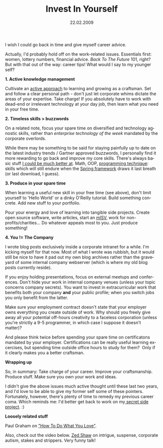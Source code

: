 #+TITLE:     Invest In Yourself
#+EMAIL:     thomas@kjeldahlnilsson.net
#+DATE:      22.02.2009
#+DESCRIPTION:
#+KEYWORDS:
#+LANGUAGE:  en
#+OPTIONS: H:3 num:nil toc:nil @:t ::t |:t ^:t -:t f:t *:t <:t 
#+OPTIONS: TeX:t LaTeX:t skip:nil d:nil todo:t pri:nil tags:not-in-toc
#+INFOJS_OPT: view:nil toc:nil ltoc:t mouse:underline buttons:0 path:http://orgmode.org/org-info.js
#+EXPORT_SELECT_TAGS: export
#+EXPORT_EXCLUDE_TAGS: noexport
#+LINK_UP:
#+LINK_HOME:
#+XSLT:

#+BEGIN_HTML
<p>  I wish I could go back in time and give myself career advice.</p>

<p><img class="aligncenter size-full wp-image-680" title="BackToTheFutureAdvice" src="http://kjeldahlnilsson.net/images/uploads/2009/02/btfpic.jpg" alt="BackToTheFutureAdvice" width="492" height="319" /></p>

<p>Actually, I'd probably hold off on the work-related issues. Essentials first: women, lottery numbers, financial advice. <em>Back To The Future</em> 101, right? But with that out of the way: career tips! What would I say to my younger self?</p>

<p><strong>1. Active knowledge management</strong></p>

<p>Cultivate an <a title="Norvig's Teach Yourself Programming in Ten Years" href="http://norvig.com/21-days.html">active approach</a> to learning and growing as a craftsman. Set and follow a clear personal path - don't just let corporate whims dictate the areas of your expertise. Take charge! If you absolutely have to work with dead-end or irrelevant technology at your day job, then learn what you need in your free time.</p>

<p><strong>2. Timeless skills &gt; buzzwords</strong></p>

<p>On a related note, focus your spare time on diversified and technology agnostic skills, rather than <em>enterprise technology of the week </em>mandated by the corporate overlords.</p>

<p>While there may be something to be said for staying painfully up to date on the latest industry trends / Gartner approved buzzwords, I personally find it more rewarding to go back and improve my core skills. There's always basic stuff <a title="Polishing Rust blog post" href="http://kjeldahlnilsson.net/blog/?p=9">I could be much better at</a>. Math, OOP, <a title="Code Kata URL" href="http://codekata.pragprog.com/">programming technique</a>: skills which will still endure when the <a title="Spring Framework link" href="http://www.springsource.org/">Spring framework</a> draws it last breath (or last download, I guess).</p>

<p><strong>3. Produce in your spare time</strong></p>

<p>When learning a useful new skill in your free time (see above), don't limit yourself to 'Hello World' or a dinky O'Reilly tutorial. Build something concrete. Add new stuff to your portfolio.</p>

<p>Pour your energy and love of learning into tangible side projects.  Create open source software, write articles, start an <a title="Micro ISV Wikipedia Entry" href="http://en.wikipedia.org/wiki/Micro_ISV">mISV</a>, work for non-profits/charities... Do whatever appeals most to you. Just produce something!</p>

<p><strong>4. You != The Company</strong></p>

<p>I wrote blog posts exclusively inside a corporate intranet for a while. I'm kicking myself for that now. Most of what I wrote was rubbish, but it would still be nice to have it pad out my own blog archives rather than the graveyard of some internal company webserver (which is where my old blog posts currently reside).</p>

<p>If you enjoy holding presentations, focus on external meetups and conferences. Don't hide your work in internal company venues (unless your topic concerns company secrets). You want to invest in extracurricular work that benefits both your company <strong>and</strong> your public profile; when you switch jobs you only benefit from the latter.</p>

<p>Make sure your employment contract doesn't state that your employer owns everything you create outside of work. Why should you freely give away all your potential off-hours creativity to a faceless corporation (unless you're strictly a 9-5 programmer, in which case I suppose it doesn't matter)?</p>

<p>And please think twice before spending your spare time on certificatons mandated by your employer. Certifications can be really useful learning excercises, but spending time outside office hours to study for them?  Only if  it clearly makes you a better craftsman.</p>

<p><strong>Wrapping up</strong></p>

<p>So, in summary: Take charge of your career. Improve your craftsmanship. Produce stuff. Make sure you own your work and ideas.</p>

<p>I didn't give the above issues much active thought until these last two years, and I'd love to be able to give my former self some of these pointers. Fortunately, however, there's plenty of time to remedy my previous career coma. Which reminds me: I'd better get back to work on my<a title="PonderTop project" href="http://www.thoughtmuse.com"> secret side project</a>. :)</p>

<p><strong>Loosely related stuff</strong></p>

<p>Paul Graham on <a title="Paul Graham essay URL" href="http://www.paulgraham.com/love.html">"How To Do What You Love"</a>.</p>

<p>Also, check out the video below. <a title="Zed Shaw's blog" href="http://www.zedshaw.com/blog/index.html">Zed Shaw</a> on intrigue, suspense, corporate autism, stakes and strippers. Very funny talk!</p>

<p><object width="400" height="227" data="http://vimeo.com/moogaloop.swf?clip_id=2723800&amp;server=vimeo.com&amp;show_title=1&amp;show_byline=1&amp;show_portrait=0&amp;color=&amp;fullscreen=1" type="application/x-shockwave-flash"><param name="allowfullscreen" value="true" /><param name="allowscriptaccess" value="always" /><param name="src" value="http://vimeo.com/moogaloop.swf?clip_id=2723800&amp;server=vimeo.com&amp;show_title=1&amp;show_byline=1&amp;show_portrait=0&amp;color=&amp;fullscreen=1" /></object></p>
#+END_HTML

